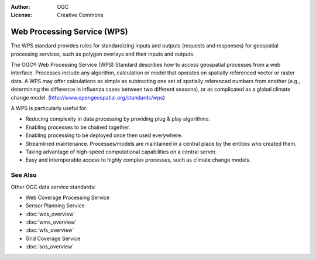 .. Writing Tip:
  Writing tips describe what content should be in the following section.

.. Writing Tip:
  Metadata about this document

:Author: OGC
:License: Creative Commons

.. Writing Tip:
  The following becomes a HTML anchor for hyperlinking to this page

.. _wps-overview-zh:

.. Writing Tip: 
  Project logos are stored here:
    https://svn.osgeo.org/osgeo/livedvd/gisvm/trunk/doc/images/project_logos/
  and accessed here:
    ../../images/project_logos/<filename>
  A symbolic link to the images directory is created during the build process.

.. image:: ../../images/project_logos/logo-OGC-left.png
  :scale: 100 %
  :alt: OGC logo
  :align: right

.. image:: ../../images/project_logos/logo-OGC-right.png
  :scale: 100 %
  :alt: OGC logo
  :align: right

.. Writing Tip: Name of application

Web Processing Service (WPS)
================================================================================

.. Writing Tip:
  1 paragraph or 2 defining what the standard is.

The WPS standard provides rules for standardizing inputs and outputs (requests and responses) for geospatial processing services, such as polygon overlays and their inputs and outputs.

.. image:: ../../images/standards/wps.jpg
  :scale: 55%
  :alt: WPS in Context

The OGC® Web Processing Service (WPS) Standard describes how to access geospatial processes from a web interface.
Processes include any algorithm, calculation or model that operates on spatially referenced vector or raster data. A WPS may offer calculations as simple as subtracting one set of spatially referenced numbers from another (e.g., determining the difference in influenza cases between two different seasons), or as complicated as a global climate change model.  (http://www.opengeospatial.org/standards/wps) 

A WPS is particularly useful for:

* Reducing complexity in data processing by providing plug & play algorithms.
* Enabling processes to be chained together.
* Enabling processing to be deployed once then used everywhere.
* Streamlined maintenance. Processes/models are maintained in a central place by the entities who created them.
* Taking advantage of high-speed computational capabilities on a central server.
* Easy and interoperable access to highly complex processes, such as climate change models.

See Also
--------------------------------------------------------------------------------

.. Writing Tip:
  Describe Similar standard

Other OGC data service standards: 

* Web Coverage Processing Service
* Sensor Planning Service
* :doc:`wcs_overview`
* :doc:`wms_overview`
* :doc:`wfs_overview`
* Grid Coverage Service
* :doc:`sos_overview`
